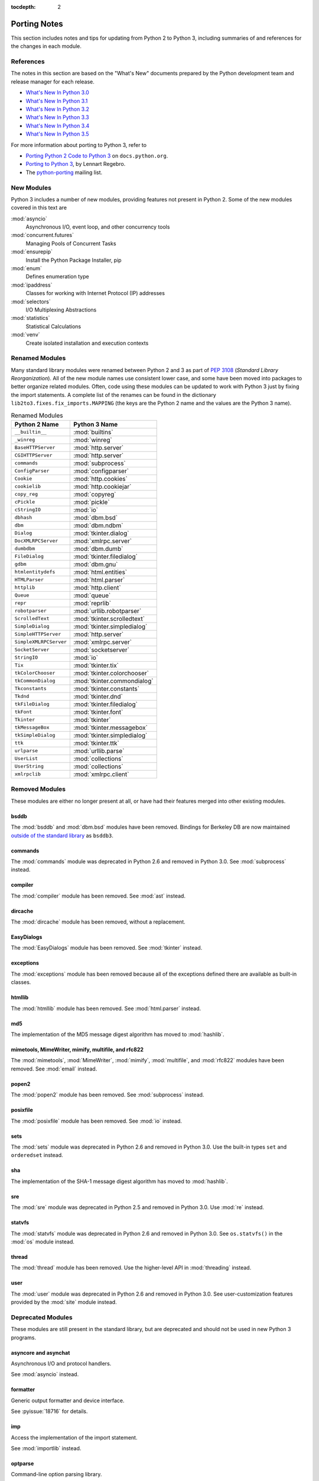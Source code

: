 :tocdepth: 2

..
   Snippets
   --------
   pyissue - builds reference to a python bug
   porting - starts new section
   mod - builds reference to a module

===============
 Porting Notes
===============

This section includes notes and tips for updating from Python 2 to
Python 3, including summaries of and references for the changes in
each module.

References
==========

The notes in this section are based on the "What's New" documents
prepared by the Python development team and release manager for each
release.

* `What's New In Python 3.0 <https://docs.python.org/3.0/whatsnew/3.0.html>`__
* `What's New In Python 3.1 <https://docs.python.org/3.1/whatsnew/3.1.html>`__
* `What's New In Python 3.2 <https://docs.python.org/3.2/whatsnew/3.2.html>`__
* `What's New In Python 3.3 <https://docs.python.org/3.3/whatsnew/3.3.html>`__
* `What's New In Python 3.4 <https://docs.python.org/3.4/whatsnew/3.4.html>`__
* `What's New In Python 3.5 <https://docs.python.org/3.5/whatsnew/3.5.html>`__

For more information about porting to Python 3, refer to

* `Porting Python 2 Code to Python 3
  <https://docs.python.org/3/howto/pyporting.html>`__ on
  ``docs.python.org``.
* `Porting to Python 3 <http://python3porting.com/>`__, by Lennart
  Regebro.
* The `python-porting
  <http://mail.python.org/mailman/listinfo/python-porting>`__ mailing
  list.

New Modules
===========

Python 3 includes a number of new modules, providing features not
present in Python 2. Some of the new modules covered in this text
are

:mod:`asyncio`
  Asynchronous I/O, event loop, and other concurrency tools

:mod:`concurrent.futures`
  Managing Pools of Concurrent Tasks

:mod:`ensurepip`
  Install the Python Package Installer, pip

:mod:`enum`
  Defines enumeration type

:mod:`ipaddress`
  Classes for working with Internet Protocol (IP) addresses

:mod:`selectors`
  I/O Multiplexing Abstractions

:mod:`statistics`
  Statistical Calculations

:mod:`venv`
  Create isolated installation and execution contexts


Renamed Modules
===============

Many standard library modules were renamed between Python 2 and 3 as
part of :pep:`3108` (*Standard Library Reorganization*). All of the
new module names use consistent lower case, and some have been moved
into packages to better organize related modules. Often, code using
these modules can be updated to work with Python 3 just by fixing the
import statements. A complete list of the renames can be found in the
dictionary ``lib2to3.fixes.fix_imports.MAPPING`` (the keys are the
Python 2 name and the values are the Python 3 name).

.. index::
   single: porting; renamed modules
   single: renamed modules

.. Build the rename table directive dynamically.
..
.. {{{cog
.. from lib2to3.fixes.fix_imports import MAPPING
.. cog.out("\n")
.. cog.out(".. csv-table:: Renamed Modules\n")
.. cog.out('   :header: "Python 2 Name", "Python 3 Name"\n')
.. cog.out("\n")
.. for old, new in sorted(MAPPING.items(), key=lambda x: x[0].lower()):
..   if new.startswith('_'):
..     continue
..   cog.out("   ``{}``, :mod:`{}`\n".format(old, new))
.. cog.out("\n")
.. }}}

.. csv-table:: Renamed Modules
   :header: "Python 2 Name", "Python 3 Name"

   ``__builtin__``, :mod:`builtins`
   ``_winreg``, :mod:`winreg`
   ``BaseHTTPServer``, :mod:`http.server`
   ``CGIHTTPServer``, :mod:`http.server`
   ``commands``, :mod:`subprocess`
   ``ConfigParser``, :mod:`configparser`
   ``Cookie``, :mod:`http.cookies`
   ``cookielib``, :mod:`http.cookiejar`
   ``copy_reg``, :mod:`copyreg`
   ``cPickle``, :mod:`pickle`
   ``cStringIO``, :mod:`io`
   ``dbhash``, :mod:`dbm.bsd`
   ``dbm``, :mod:`dbm.ndbm`
   ``Dialog``, :mod:`tkinter.dialog`
   ``DocXMLRPCServer``, :mod:`xmlrpc.server`
   ``dumbdbm``, :mod:`dbm.dumb`
   ``FileDialog``, :mod:`tkinter.filedialog`
   ``gdbm``, :mod:`dbm.gnu`
   ``htmlentitydefs``, :mod:`html.entities`
   ``HTMLParser``, :mod:`html.parser`
   ``httplib``, :mod:`http.client`
   ``Queue``, :mod:`queue`
   ``repr``, :mod:`reprlib`
   ``robotparser``, :mod:`urllib.robotparser`
   ``ScrolledText``, :mod:`tkinter.scrolledtext`
   ``SimpleDialog``, :mod:`tkinter.simpledialog`
   ``SimpleHTTPServer``, :mod:`http.server`
   ``SimpleXMLRPCServer``, :mod:`xmlrpc.server`
   ``SocketServer``, :mod:`socketserver`
   ``StringIO``, :mod:`io`
   ``Tix``, :mod:`tkinter.tix`
   ``tkColorChooser``, :mod:`tkinter.colorchooser`
   ``tkCommonDialog``, :mod:`tkinter.commondialog`
   ``Tkconstants``, :mod:`tkinter.constants`
   ``Tkdnd``, :mod:`tkinter.dnd`
   ``tkFileDialog``, :mod:`tkinter.filedialog`
   ``tkFont``, :mod:`tkinter.font`
   ``Tkinter``, :mod:`tkinter`
   ``tkMessageBox``, :mod:`tkinter.messagebox`
   ``tkSimpleDialog``, :mod:`tkinter.simpledialog`
   ``ttk``, :mod:`tkinter.ttk`
   ``urlparse``, :mod:`urllib.parse`
   ``UserList``, :mod:`collections`
   ``UserString``, :mod:`collections`
   ``xmlrpclib``, :mod:`xmlrpc.client`

.. {{{end}}}

.. seealso::

   * The six_ package is useful for writing code that runs under both
     Python 2 and 3. In particular, the ``six.moves`` module allows
     your code to import renamed modules using a single import
     statement, automatically redirecting the import to the correct
     version of the name depending on the version of Python.

   * :pep:`3108` -- Standard Library Reorganization

.. _six: http://pythonhosted.org/six/

Removed Modules
===============

.. index::
   single: porting; removed modules

These modules are either no longer present at all, or have had their
features merged into other existing modules.

bsddb
-----

The :mod:`bsddb` and :mod:`dbm.bsd` modules have been
removed. Bindings for Berkeley DB are now maintained `outside of the
standard library <https://pypi.python.org/pypi/bsddb3>`__ as
``bsddb3``.

commands
--------

.. index::
   pair: porting; subprocess

The :mod:`commands` module was deprecated in Python 2.6 and removed
in Python 3.0. See :mod:`subprocess` instead.

compiler
--------

.. index::
   pair: porting; ast

The :mod:`compiler` module has been removed. See :mod:`ast` instead.

dircache
--------

The :mod:`dircache` module has been removed, without a replacement.

EasyDialogs
-----------

.. index::
   pair: porting; tkinter

The :mod:`EasyDialogs` module has been removed. See :mod:`tkinter`
instead.

exceptions
----------

The :mod:`exceptions` module has been removed because all of the
exceptions defined there are available as built-in classes.

htmllib
-------

.. index::
   pair: porting; html.parser

The :mod:`htmllib` module has been removed. See :mod:`html.parser`
instead.

md5
---

.. index::
   pair: porting; hashlib

The implementation of the MD5 message digest algorithm has moved to
:mod:`hashlib`.

mimetools, MimeWriter, mimify, multifile, and rfc822
----------------------------------------------------

.. index::
   pair: porting; email

The :mod:`mimetools`, :mod:`MimeWriter`, :mod:`mimify`,
:mod:`multifile`, and :mod:`rfc822` modules have been removed. See
:mod:`email` instead.

popen2
------

.. index::
   pair: porting; subprocess

The :mod:`popen2` module has been removed. See :mod:`subprocess`
instead.

posixfile
---------

.. index::
   pair: porting; io

The :mod:`posixfile` module has been removed. See :mod:`io` instead.

sets
----

The :mod:`sets` module was deprecated in Python 2.6 and removed in
Python 3.0. Use the built-in types ``set`` and
``orderedset`` instead.

sha
---

.. index::
   pair: porting; hashlib

The implementation of the SHA-1 message digest algorithm has moved
to :mod:`hashlib`.

sre
---

.. index::
   pair: porting; re

The :mod:`sre` module was deprecated in Python 2.5 and removed in
Python 3.0. Use :mod:`re` instead.

statvfs
-------

.. index::
   pair: porting; os

The :mod:`statvfs` module was deprecated in Python 2.6 and removed
in Python 3.0. See ``os.statvfs()`` in the :mod:`os` module
instead.


thread
------

.. index::
   pair: porting; threading

The :mod:`thread` module has been removed.  Use the higher-level API
in :mod:`threading` instead.

user
----

.. index::
   pair: porting; site

The :mod:`user` module was deprecated in Python 2.6 and removed in
Python 3.0. See user-customization features provided by the
:mod:`site` module instead.

Deprecated Modules
==================

.. index::
   single: porting; deprecated modules

These modules are still present in the standard library, but are
deprecated and should not be used in new Python 3 programs.

asyncore and asynchat
---------------------

.. index::
   pair: porting; asyncore
   pair: porting; asynchat

Asynchronous I/O and protocol handlers.

See :mod:`asyncio` instead.

formatter
---------

.. index::
   pair: porting; formatter

Generic output formatter and device interface.

See :pyissue:`18716` for details.

imp
---

.. index::
   pair: porting; imp
   pair: porting; importlib

Access the implementation of the import statement.

See :mod:`importlib` instead.

optparse
--------

.. index::
   pair: porting; optparse
   pair: porting; argparse

Command-line option parsing library.

The API for :mod:`argparse` is similar to the one provided by
:mod:`optparse`, and in many cases :mod:`argparse` can be used as a
straightforward replacement by updating the names of the classes and
methods used.


Summary of Changes to Modules
=============================

.. index::
   single: porting; changed modules

.. _porting-abc:

abc
---

.. index::
   pair: porting; abc

The ``abstractproperty()``, ``abstractclassmethod()``, and
``abstractstaticmethod()`` decorators are deprecated. Combining
``abstractmethod()`` with the ``property()``, ``classmethod()``,
and ``staticmethod()`` decorators works as expected
(:pyissue:`11610`).

.. _porting-anydbm:

anydbm
------

.. index::
   pair: porting; anydbm
   pair: porting; dbm

The ``anydbm`` module has been renamed :mod:`dbm` in Python 3.

.. _porting-argparse:

argparse
--------

.. index::
   pair: porting; argparse

The ``version`` argument to ``ArgumentParser`` has been removed
in favor of a special ``action`` type (:pyissue:`13248`).

Replace::

  parser = argparse.ArgumentParser(version='1.0')

with something like::

  parser = argparse.ArgumentParser(version='1.0')
  parser.add_argument('--version', action='version',
                      version='%(prog)s 1.0')

The option name and version format string can be modified to suit the
needs of the application.

In Python 3.4, the version action was changed to print the version
string to stdout instead of stderr (:pyissue:`18920`).

.. _porting-array:

array
-----

.. index::
   pair: porting; array

The ``'c'`` type used for character bytes in early version of Python 2
has been removed. Use ``'b'`` or ``'B'`` for bytes instead.

The ``'u'`` type for characters from unicode strings has been
deprecated and will be removed in Python 4.0.

The methods ``tostring()`` and ``fromstring()`` have been renamed
``tobytes()`` and ``frombytes()`` to remove ambiguity
(:pyissue:`8990`).

.. _porting-atexit:

atexit
------

.. index::
   pair: porting; atexit

When :mod:`atexit` was updated to include a C implementation
(:pyissue:`1680961`), a regression was introduced in the error
handling logic that caused only the summary of the exception to be
shown, without the traceback. This regression was fixed in Python 3.3
(:pyissue:`18776`).

.. _porting-base64:

base64
------

.. index::
   pair: porting; base64

The ``encodestring()`` and ``decodestring()`` have been renamed
``encodebytes()`` and ``decodebytes()`` respectively. The old
names still work as aliases, but are deprecated (:pyissue:`3613`).

Two new encodings using 85-character alphabets have been
added. ``b85encode()`` implements an encoding used in Mercurial and
git, while ``a85encode()`` implements the Ascii85 format used by PDF
files (:pyissue:`17618`).

.. _porting-bz2:

bz2
---

.. index::
   pair: porting; bz2

``BZ2File`` instances now support the context manager protocol,
and do not need to be wrapped with ``contextlib.closing()``.

.. _porting-collections:

collections
-----------

.. index::
   pair: porting; collections

The abstract base classes formerly defined in :mod:`collections` moved
to :mod:`collections.abc`, with backwards-compatibility imports in
:mod:`collections`, for now (:pyissue:`11085`).

.. _porting-comands:

comands
-------

.. index::
   pair: porting; comands
   pair: porting; subprocess

The functions ``getoutput()`` and ``getstatusoutput()`` have been
moved to :mod:`subprocess` and :mod:`commands` has been deleted.

.. _porting-configparser:

configparser
------------

.. index::
   pair: porting; configparser

The old ``ConfigParser`` module has been renamed to
:mod:`configparser`.

The old ``ConfigParser`` class was removed in favor of
``SafeConfigParser`` which has in turn been renamed to
``ConfigParser``. The deprecated interpolation behavior is
available via ``LegacyInterpolation``.

The ``read()`` method now supports an ``encoding`` argument, so it
is no longer necessary to use :mod:`codecs` to read configuration
files with Unicode values in them.

Using the old ``RawConfigParser`` is discouraged. New projects
should use ``ConfigParser(interpolation=None)`` instead to achieve the
same behavior.

.. _porting-contextlib:

contextlib
----------

.. index::
   pair: porting; contextlib

``contextlib.nested()`` has been removed. Pass multiple context
managers to the same ``with`` statement instead.

.. _porting-csv:

csv
---

.. index::
   pair: porting; csv

Instead of using the ``next()`` method of a reader directly, use the
built-in ``next()`` function to invoke the iterator properly.

.. _porting-datetime:

datetime
--------

.. index::
   pair: porting; datetime

Starting with Python 3.3, equality comparisons between naive and
timezone-aware ``datetime`` instances return ``False`` instead of
raising ``TypeError`` (:pyissue:`15006`).

Prior to Python 3.5, a ``datetime.time`` object representing
midnight evaluated to ``False`` when converted to a Boolean. This
behavior has been removed in Python 3.5 (:pyissue:`13936`).

.. _porting-decimal:

decimal
-------

.. index::
   pair: porting; decimal

Python 3.3 incorporated a C implementation of :mod:`decimal` based on
``libmpdec``. This change improved performance, but also includes some
API changes and behavior differences from the pure-Python
implementation. See `the Python 3.3 release notes
<https://docs.python.org/3.3/whatsnew/3.3.html#decimal>`__ for
details.

.. _porting-fractions:

fractions
---------

.. index::
   pair: porting; fractions

The ``from_float()`` and ``from_decimal()`` class methods are no
longer needed. Floating point and ``Decimal`` values can be
passed directly to the ``Fraction`` constructor.

.. _porting-gc:

gc
--

.. index::
   pair: porting; gc

The flags ``DEBUG_OBJECT`` and ``DEBUG_INSTANCE`` have been
removed. They are no longer needed to differentiate between new and
old-style classes.


.. _porting-gettext:

gettext
-------

.. index::
   pair: porting; gettext

All of the translation functions in :mod:`gettext` assume unicode
input and output, and the unicode variants such as ``ugettext()``
have been removed.


.. _porting-glob:

glob
----

.. index::
   pair: porting; glob

The new function ``escape()`` implements a work-around for searching
for files with meta-characters in the name (:pyissue:`8402`).

.. _porting-http.cookies:

http.cookies
------------

.. index::
   pair: porting; http.cookies

In addition to escaping quotes, SimpleCookie also encodes commas and
semi-colons in values to better reflect behavior in real browsers
(:pyissue:`9824`).


.. _porting-imaplib:

imaplib
-------

.. index::
   pair: porting; imaplib

Under Python 3, :mod:`imaplib` returns byte-strings encoded as
UTF-8. There is support for accepting unicode strings and encoding
them automatically as outgoing commands are sent or as the username
and password for logging in to the server.

.. _porting-inspect:

inspect
-------

.. index::
   pair: porting; inspect

The functions ``getargspec()``, ``getfullargspec()``,
``getargvalues()``, ``getcallargs()``, ``getargvalues()``,
``formatargspec()``, and ``formatargvalues()`` have been
deprecated in favor of ``signature()`` (:pyissue:`20438`).

.. _porting-itertools:

itertools
---------

.. index::
   pair: porting; itertools

The functions ``imap()``, ``izip()``, and ``ifilter()`` have
been replaced with versions of the built-in functions that return
iterables instead of ``list`` objects (``map()``, ``zip()``,
and ``filter:()`` respectively).

The function ``ifilterfalse()`` has been renamed
``filterfalse()``.

.. _porting-json:

json
----

.. index::
   pair: porting; json

The :mod:`json` API was updated to only support ``str`` and not
with ``bytes`` because the JSON specification is defined using
Unicode.

.. _porting-locale:

locale
------

.. index::
   pair: porting; locale

The normalized version of the name of the UTF-8 encoding has changed
from "UTF8" to "UTF-8" because Mac OS X and OpenBSD do not support the
use of "UTF8" (:pyissue:`10154` and :pyissue:`10090`).

.. _porting-logging:

logging
-------

.. index::
   pair: porting; logging

The :mod:`logging` module now includes a ``lastResort`` logger that is
used if no other logging configuration is performed by an
application. This eliminates the need to configure logging in an
application solely to avoid having a user see error messages in case a
library imported by an application uses logging but the application
itself does not.

.. _porting-mailbox:

mailbox
-------

.. index::
   pair: porting; mailbox

mailbox reads and writes mailbox files in binary mode, relying on the
email package to parse messages.  StringIO and text file input is
deprecated (:pyissue:`9124`).

.. _porting-mmap:

mmap
----

.. index::
   pair: porting; mmap

Values returned from read APIs are byte strings, and need to be
decoded before being treated as text.

.. _porting-operator:

operator
--------

.. index::
   pair: porting; operator

The ``div()`` function has been removed. Use either ``floordiv()``
or ``truediv()``, depending on the desired semantics.

The ``repeat()`` function is removed. Use ``mul()`` instead.

The functions ``getslice()``, ``setslice()``, and ``delslice()``
are removed. Use ``getitem()``, ``setitem()``, and ``delitem()``
with slice indexes instead.

The function ``isCallable()`` has been removed. Use the abstract
base class ``collections.Callable`` instead.

.. code-block:: python

   isinstance(obj, collections.Callable)

The type checking functions ``isMappingType()``,
``isSequenceType()``, and ``isNumberType()`` have been
removed. Use the relevant abstract base classes from
:mod:`collections` or :mod:`numbers` instead.

.. code-block:: python

   isinstance(obj, collections.Mapping)
   isinstance(obj, collections.Sequence)
   isinstance(obj, numbers.Number)

The ``sequenceIncludes()`` function has been removed. Use
``contains()`` instead.

.. _porting-os:

os
--

.. index::
   pair: porting; os

The functions ``popen2()``, ``popen3()``, and ``popen4()`` have
been removed.  ``popen()`` is still present but deprecated and emits
warnings if used.  Code using these functions should be rewritten to
use :mod:`subprocess` instead to be more portable across operating
systems.

The functions ``os.tmpnam()``, ``os.tempnam()`` and
``os.tmpfile()`` have been removed. Use the :mod:`tempfile` module
instead.

The function ``os.stat_float_times()`` is deprecated
(:pyissue:`14711`).

``os.unsetenv()`` no longer ignores errors (:pyissue:`13415`).

.. _porting-os.path:

os.path
-------

.. index::
   pair: porting; os.path

``os.path.walk()`` has been removed. Use ``os.walk()`` instead.


.. _porting-pdb:

pdb
---

.. index::
   pair: porting; pdb

The ``print`` command alias has been removed so that it does not
shadow the ``print()`` function (:pyissue:`18764`). The ``p`` shortcut
is retained.

.. _porting-pickle:

pickle
------

.. index::
   pair: porting; pickle

The C implementation of the pickle module from Python 2 has been moved
to a new module that is automatically used to replace the Python
implementation when possible. The old import idiom of

::

    try:
       import cPickle as pickle
    except:
       import pickle

can be replaced with

::

    import pickle

Interoperability between Python 2.x and 3.x has been improved for
pickled data using the level 2 protocol or lower to resolve an issue
introduced when a large number of standard library modules were
renamed during the transition to Python 3. Because pickled data
includes references to class and type names, and those names changed,
it was difficult to exchange pickled data between Python 2 and 3
programs. Now for data pickled using protocol level 2 or older, the
old names of the classes are automatically used when writing to and
reading from a pickle stream.

This behavior is available by default, and can be turned off using the
``fix_imports`` option. This change improves the situation, but does
not eliminate incompatibilities entirely. In particular, it is
possible that data pickled under Python 3.1 can't be read under Python
3.0. To ensure maximum portability between Python 3 applications, use
protocol level 3, which does not include this compatibility feature.

The default protocol version has changed from ``0``, the
human-readable version, to ``3``, the binary format with the best
interoperability when shared between Python 3 applications.

Byte string data written to a pickle by a Python 2.x application is
decoded when it is read back to create a Unicode string object. The
encoding for the transformation defaults to ASCII, and can be changed
by passing values to the ``Unpickler``.

.. _porting-pipes:

pipes
-----

.. index::
   pair: porting; pipes

``pipes.quote()`` has moved to :mod:`shlex` (:pyissue:`9723`).

.. _porting-platform:

platform
--------

.. index::
   pair: porting; platform

``platform.popen()`` has been deprecated. Use ``subprocess.popen()``
instead (:pyissue:`11377`).

``platform.uname()`` now returns a ``namedtuple``.

Because Linux distributions do not have a consistent way to describe
themselves, the functions for getting the descriptions
(``platform.dist()`` and ``platform.linux_distribution()``) are
deprecated and scheduled to be removed in Python 3.7
(:pyissue:`1322`).

.. _porting-random:

random
------

.. index::
   pair: porting; random

The function ``jumpahead()`` was removed in Python 3.0.


.. _porting-re:

re
--

.. index::
   pair: porting; re

The ``UNICODE`` flag represents the default behavior. To restore
the ASCII-specific behavior from Python 2, use the ``ASCII``
flag.


.. _porting-shelve:

shelve
------

.. index::
   pair: porting; shelve

The default output format for :mod:`shelve` may create a file with a
``.db`` extension added to the name given to ``shelve.open()``.

.. _porting-signal:

signal
------

.. index::
   pair: porting; signal

:pep:`475` means that system calls interrupted and returning with
``EINTR`` are retried. This changes the behavior of signal handlers
and other system calls, since now after the signal handler returns the
interrupted call will be retried, unless the signal handler raises an
exception. Refer to the PEP documentation for complete details.

.. _porting-socket:

socket
------

.. index::
   pair: porting; socket

Under Python 2 typically ``str`` objects could be sent directly
over a socket. Because ``str`` replaces ``unicode``, in
Python 3 the values must be encoded before being sent. The examples in
the :mod:`socket` section use byte strings, which are already encoded.

.. _porting-socketserver:

socketserver
------------

.. index::
   pair: porting; socketserver

The :mod:`socketserver` module was named ``SocketServer`` under
Python 2.


.. _porting-string:

string
------

.. index::
   pair: porting; string

All functions from the :mod:`string` module that are also methods of
``str`` objects have been removed.

The constants ``letters``, ``lowercase``, and
``uppercase`` have been removed. The new constants with similar
names are limited to the ASCII character set.

The ``maketrans()`` function has been replaced by methods on
``str``, ``bytes``, and ``bytearray`` to clarify which
input types are supported by each translation table.


.. _porting-struct:

struct
------

.. index::
   pair: porting; struct

``struct.pack()`` now only supports byte strings when using the
``s`` string pack code, and no longer implicitly encodes string
objects to UTF-8 (:pyissue:`10783`).

.. _porting-subprocess:

subprocess
----------

.. index::
   pair: porting; subprocess

The default value for the ``close_fds`` argument to
``subprocess.Popen`` has changed from always being ``False``. It
always defaults to ``True`` under Unix. It defaults to ``True`` under
Windows if the standard I/O stream arguments are set to ``None``,
otherwise it defaults to ``False``.

.. _porting-sys:

sys
---

.. index::
   pair: porting; sys

.. Patch #1680961

The variable ``sys.exitfunc`` is no longer checked for a clean-up
action to be run when a program exits. Use :mod:`atexit` instead.

The variable ``sys.subversion`` is no longer defined.

Flags ``sys.flags.py3k_warning``,
``sys.flags.division_warning``, ``sys.flags.division_new``,
``sys.flags.tabcheck``, and ``sys.flags.unicode`` are no
longer defined.

The variable ``sys.maxint`` is no longer defined, use
``sys.maxsize`` instead. See :pep:`237` (Unifying Long Integers
and Integers).

The global exception tracking variables ``sys.exc_type``,
``sys.exc_value``, and ``sys.exc_traceback`` have been
removed. The function ``sys.exc_clear()`` has also been removed.

The variable ``sys.version_info`` is now a :py``namedtuple``
instance with attributes ``major``, ``minor``, ``micro``,
``releaselevel``, and ``serial`` (:pyissue:`4285`).

.. http://mail.python.org/pipermail/python-dev/2009-October/093321.html

The "check interval" feature, controlling the number of opcodes to
execute before allowing a thread context switch has been replaced with
an absolute time value instead, managed with
``sys.setswitchinterval()``. The old functions for managing the
check interval, ``sys.getcheckinterval()`` and
``sys.setcheckinterval()``, are deprecated.

.. https://docs.python.org/3.3/whatsnew/3.3.html#visible-changes

The ``sys.meta_path`` and ``sys.path_hooks`` variables now
expose all of the path finders and entry hooks for importing
modules. In earlier versions, only finders and hooks explicitly added
to the path were exposed, and the C import used values in its
implementation that could not be modified from the outside.

For Linux systems, ``sys.platform`` no longer includes the version
number. The value is now just ``linux`` and not ``linux2`` or
``linux3``.

.. _porting-threading:

threading
---------

.. index::
   pair: porting; threading
   pair: porting; thread

The ``thread`` module is deprecated in favor of the API in
:mod:`threading`.

The debugging features of :mod:`threading`, including the "verbose"
argument has been removed from the APIs (:pyissue:`13550`).

Older implementations of :mod:`threading` used factory functions for
some of the classes because they were implemented in C as extension
types and could not be subclassed. That limitation of the language has
been removed, and so many of the old factory functions have been
converted to standard classes, which allow subclassing
(:pyissue:`10968`).

The public symbols exported from :mod:`threading` have been renamed to
be :pep:`8` compliant. The old names are retained for backwards
compatibility, but they will be removed in a future release.

.. _porting-time:

time
----

.. index::
   pair: porting; time

``time.asctime()`` and ``time.ctime()`` have been reimplemented to
not use the system functions of the same time to allow larger years to
be used. ``time.ctime()`` now supports years from 1900 through
``maxint``, although for values higher than ``9999`` the output
string is longer than the standard 24 characters to allow for the
extra year digits (:pyissue:`8013`).

.. _porting-unittest:

unittest
--------

.. index::
   pair: porting; unittest

The ``TestCase`` methods starting with "fail" (``failIf()``,
``failUnless()``, etc.) have been deprecated. Use the alternate form
of the assert methods instead.

Several older method aliases have been deprecated and replaced with
preferred names. Using the deprecated names produces a warning
(:pyissue:`9424`).

.. list-table:: Deprecated unittest.TestCase Methods
   :header-rows: 1

   * - Deprecated Name
     - Preferred Name
   * - ``assert_()``
     - ``assertTrue()``
   * - ``assertEquals()``
     - ``assertEqual()``
   * - ``assertNotEquals()``
     - ``assertNotEqual()``
   * - ``assertAlmostEquals()``
     - ``assertAlmostEqual()``
   * - ``assertNotAlmostEquals()``
     - ``assertNotAlmostEqual()``

UserDict, UserList, and UserString
----------------------------------

.. index::
   pair: porting; UserDict
   pair: porting; UserList
   pair: porting; UserString

The UserDict, UserList, and UserString classes have been moved out of
their own modules into the :mod:`collections` module. ``dict``,
``list``, and ``str`` can be subclassed directly, but the
classes in :mod:`collections` may make implementing the subclass
simpler because the content of the container is available directly
through an instance attribute. The abstract classes in
:mod:`collections.abc` are also useful for creating custom containers
that follow the APIs of the built-in types.

.. _porting-uuid:

uuid
----

.. index::
   pair: porting; uuid

``uuid.getnode()`` now uses the ``PATH`` environment variable to
find programs that can report the MAC address of the host under Unix
(:pyissue:`19855`). It falls back to looking in ``/sbin`` and
``/usr/sbin`` if no program is found on the search path. This search
behavior may give different results than with earlier versions of
Python if alternate versions of programs like ``netstat``,
``ifconfig``, ``ip``, and ``arp`` are present and produce different
output.

.. _porting-whichdb:

whichdb
-------

.. index::
   pair: porting; whichdb

The functionality of ``whichdb`` has moved to the :mod:`dbm` module.

.. _porting-xml.etree.ElementTree:

xml.etree.ElementTree
---------------------

.. index::
   pair: porting; xml.etree.ElementTree

``XMLTreeBuilder`` has been renamed ``TreeBuilder``, and the
API has undergone several changes.

``ElementTree.getchildren()`` has been deprecated. Use
``list(elem)`` to build a list of the children.

``ElementTree.getiterator()`` has been deprecated. Use ``iter()``
to create an iterator using the normal iterator protocol
instead.

When parsing fails, rather than raising
``xml.parsers.expat.ExpatError``, ``XMLParser`` now raises
``xml.etree.ElementTree.ParseError``.

.. _porting-zipimport:

zipimport
---------

.. index::
   pair: porting; zipimport

The data returned from ``get_data()`` is a byte string, and needs to
be decoded before being used as a unicode string.
